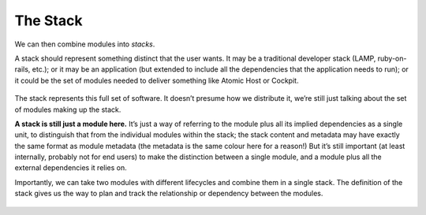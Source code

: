 The Stack
=========

We can then combine modules into *stacks*.

A stack should represent something distinct that the user wants. It may
be a traditional developer stack (LAMP, ruby-on-rails, etc.); or it may
be an application (but extended to include all the dependencies that
the application needs to run); or it could be the set of modules needed
to deliver something like Atomic Host or Cockpit.

.. figure:: building-image3.png
   :alt: building-image3.png

The stack represents this full set of software. It doesn’t presume how
we distribute it, we’re still just talking about the set of modules
making up the stack.

**A stack is still just a module here.** It’s just a way of referring to
the module plus all its implied dependencies as a single unit, to
distinguish that from the individual modules within the stack; the stack
content and metadata may have exactly the same format as module metadata
(the metadata is the same colour here for a reason!) But it’s still
important (at least internally, probably not for end users) to make the 
distinction between a single module, and a module plus all the external 
dependencies it relies on.

Importantly, we can take two modules with different lifecycles and
combine them in a single stack. The definition of the stack gives us the
way to plan and track the relationship or dependency between the
modules.

.. figure:: building-image4.png
   :alt: building-image4.png
